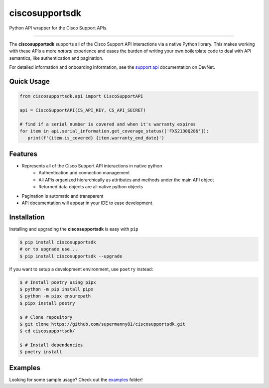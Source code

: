 ciscosupportsdk
===============

Python API wrapper for the Cisco Support APIs.

|devnet| |docs| |tests| |coverage| |pypi|

----------------------------------------------

The **ciscosupportsdk** supports all of the Cisco Support API
interactions via a native Python library.  This makes working with
these APIs a more *natural* experience and eases the burden of writing
your own boilerplate code to deal with API semantics, like authentication
and pagination.

For detailed information and onboarding information, see the `support api`_
documentation on DevNet. 

Quick Usage
-----------
.. code-block:: Python

   from ciscosupportsdk.api import CiscoSupportAPI

   api = CiscoSupportAPI(CS_API_KEY, CS_API_SECRET)

   # find if a serial number is covered and when it's warranty expires
   for item in api.serial_information.get_coverage_status(['FXS2130Q286']):
      print(f'{item.is_covered} {item.warranty_end_date}')


Features
--------
*  Represents all of the Cisco Support API interactions in native python
    *  Authentication and connection management
    *  All APIs organized hierarchically as attributes and methods under the main API object
    *  Returned data objects are all native python objects
*  Pagination is automatic and transparent
*  API documentation will appear in your IDE to ease development

Installation
------------
Installing and upgrading the **ciscosupportsdk** is easy with ``pip``

.. code-block:: console

   $ pip install ciscosupportsdk
   # or to upgrade use...
   $ pip install ciscosupportsdk --upgrade

If you want to setup a development environment, use ``poetry`` instead:

.. code-block:: console

    $ # Install poetry using pipx
    $ python -m pip install pipx
    $ python -m pipx ensurepath
    $ pipx install poetry

    $ # Clone repository
    $ git clone https://github.com/supermanny81/ciscosupportsdk.git
    $ cd ciscosupportsdk/

    $ # Install dependencies
    $ poetry install


Examples
--------
Looking for some sample usage?  Check out the examples_ folder!

.. _support api: https://developer.cisco.com/docs/support-apis/
.. |docs| image:: https://github.com/supermanny81/ciscosupportapi/actions/workflows/docs_to_pages.yaml/badge.svg 
   :target: https://github.com/supermanny81/ciscosupportapi/actions/workflows/docs_to_pages.yaml
.. |coverage| image:: https://codecov.io/gh/supermanny81/ciscosupportapi/branch/master/graph/badge.svg?token=CU4V95TVF1
   :target: https://codecov.io/gh/supermanny81/ciscosupportapi
.. |tests| image:: https://github.com/supermanny81/ciscosupportapi/actions/workflows/test.yaml/badge.svg
   :target: https://github.com/supermanny81/ciscosupportapi/actions/workflows/test.yaml
.. |pypi| image:: https://badge.fury.io/py/ciscosupportsdk.svg
   :target: https://badge.fury.io/py/ciscosupportsdk
.. |devnet| image:: https://static.production.devnetcloud.com/codeexchange/assets/images/devnet-published.svg
   :target: https://developer.cisco.com/codeexchange/github/repo/supermanny81/ciscosupportsdk
.. _examples: https://github.com/supermanny81/ciscosupportsdk/tree/master/examples